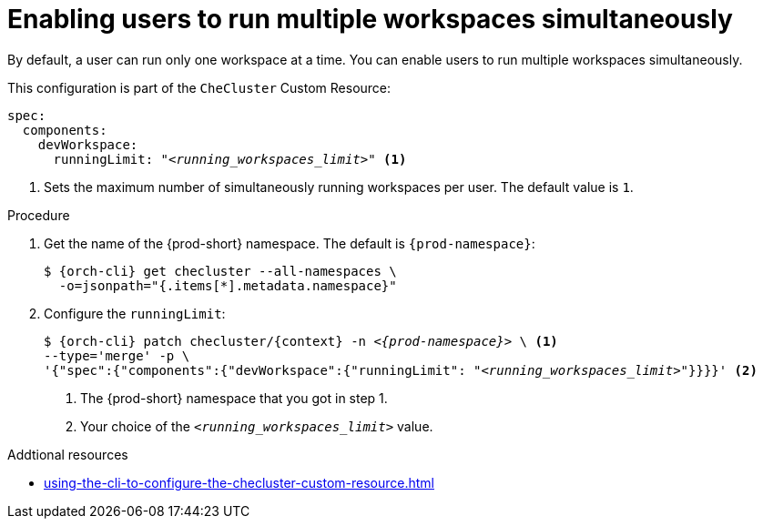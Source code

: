 :_content-type: PROCEDURE
:navtitle: Enabling users to run multiple workspaces simultaneously
:description: Enabling users to run multiple workspaces simultaneously
:keywords: administration guide, number, workspaces

[id="enabling-users-to-run-multiple-workspaces-simultaneously_{context}"]
= Enabling users to run multiple workspaces simultaneously

By default, a user can run only one workspace at a time. You can enable users to run multiple workspaces simultaneously.

This configuration is part of the `CheCluster` Custom Resource:

[source,yaml,subs="+quotes"]
----
spec:
  components:
    devWorkspace:
      runningLimit: "__<running_workspaces_limit>__" <1>
----
<1> Sets the maximum number of simultaneously running workspaces per user. The default value is `1`.

.Procedure

. Get the name of the {prod-short} namespace. The default is `{prod-namespace}`:
+
[source,terminal,subs="+quotes,attributes"]
----
$ {orch-cli} get checluster --all-namespaces \
  -o=jsonpath="{.items[*].metadata.namespace}"
----

. Configure the `runningLimit`:
+
[source,terminal,subs="+quotes,attributes"]
----
$ {orch-cli} patch checluster/{context} -n _<{prod-namespace}>_ \ <1>
--type='merge' -p \
'{"spec":{"components":{"devWorkspace":{"runningLimit": "__<running_workspaces_limit>__"}}}}' <2>
----
<1> The {prod-short} namespace that you got in step 1.
<2> Your choice of the `__<running_workspaces_limit>__` value.

.Addtional resources

* xref:using-the-cli-to-configure-the-checluster-custom-resource.adoc[]
